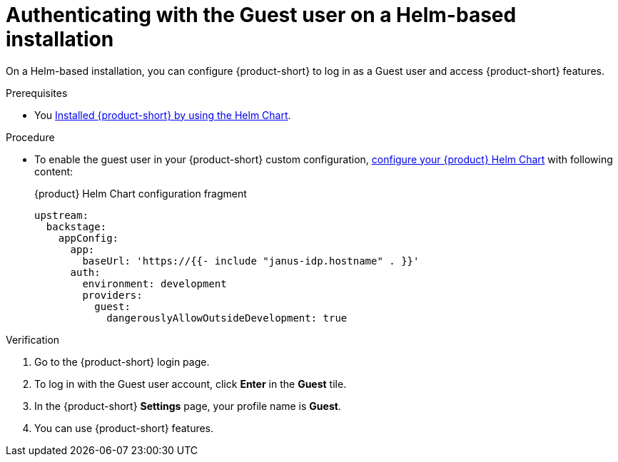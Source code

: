 :_mod-docs-content-type: PROCEDURE
[id="authenticating-with-the-guest-user-on-a-helm-based-installation_{context}"]
= Authenticating with the Guest user on a Helm-based installation

On a Helm-based installation, you can configure {product-short} to log in as a Guest user and access {product-short} features.

.Prerequisites
* You link:https://docs.redhat.com/en/documentation/red_hat_developer_hub/{product-version}#Install%20and%20Upgrade[Installed {product-short} by using the Helm Chart].

.Procedure
* To enable the guest user in your {product-short} custom configuration, link:https://docs.redhat.com/en/documentation/red_hat_developer_hub/{product-version}/html-single/administration_guide_for_red_hat_developer_hub/index#proc-add-custom-app-file-openshift-helm_admin-rhdh[configure your {product} Helm Chart] with following content:
+
.{product} Helm Chart configuration fragment
[source,yaml]
----
upstream:
  backstage:
    appConfig:
      app:
        baseUrl: 'https://{{- include "janus-idp.hostname" . }}'
      auth:
        environment: development
        providers:
          guest:
            dangerouslyAllowOutsideDevelopment: true
----

.Verification
. Go to the {product-short} login page.
. To log in with the Guest user account, click **Enter** in the **Guest** tile.
. In the {product-short} **Settings** page, your profile name is **Guest**.
. You can use {product-short} features.
